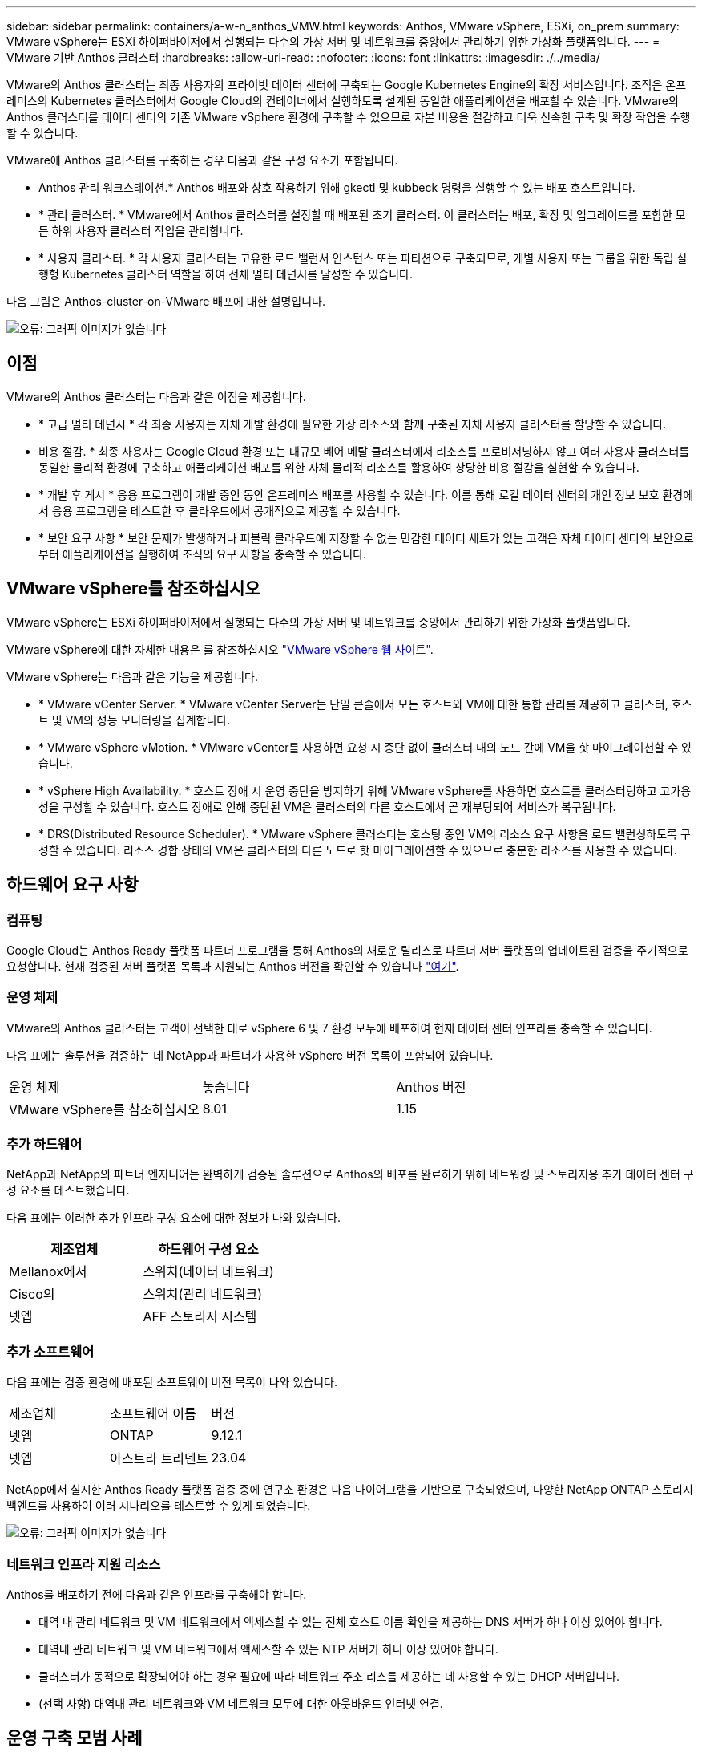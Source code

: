 ---
sidebar: sidebar 
permalink: containers/a-w-n_anthos_VMW.html 
keywords: Anthos, VMware vSphere, ESXi, on_prem 
summary: VMware vSphere는 ESXi 하이퍼바이저에서 실행되는 다수의 가상 서버 및 네트워크를 중앙에서 관리하기 위한 가상화 플랫폼입니다. 
---
= VMware 기반 Anthos 클러스터
:hardbreaks:
:allow-uri-read: 
:nofooter: 
:icons: font
:linkattrs: 
:imagesdir: ./../media/


[role="lead"]
VMware의 Anthos 클러스터는 최종 사용자의 프라이빗 데이터 센터에 구축되는 Google Kubernetes Engine의 확장 서비스입니다. 조직은 온프레미스의 Kubernetes 클러스터에서 Google Cloud의 컨테이너에서 실행하도록 설계된 동일한 애플리케이션을 배포할 수 있습니다. VMware의 Anthos 클러스터를 데이터 센터의 기존 VMware vSphere 환경에 구축할 수 있으므로 자본 비용을 절감하고 더욱 신속한 구축 및 확장 작업을 수행할 수 있습니다.

VMware에 Anthos 클러스터를 구축하는 경우 다음과 같은 구성 요소가 포함됩니다.

* Anthos 관리 워크스테이션.* Anthos 배포와 상호 작용하기 위해 gkectl 및 kubbeck 명령을 실행할 수 있는 배포 호스트입니다.
* * 관리 클러스터. * VMware에서 Anthos 클러스터를 설정할 때 배포된 초기 클러스터. 이 클러스터는 배포, 확장 및 업그레이드를 포함한 모든 하위 사용자 클러스터 작업을 관리합니다.
* * 사용자 클러스터. * 각 사용자 클러스터는 고유한 로드 밸런서 인스턴스 또는 파티션으로 구축되므로, 개별 사용자 또는 그룹을 위한 독립 실행형 Kubernetes 클러스터 역할을 하여 전체 멀티 테넌시를 달성할 수 있습니다.


다음 그림은 Anthos-cluster-on-VMware 배포에 대한 설명입니다.

image:a-w-n_anthos_controlplanev2_vm_architecture.png["오류: 그래픽 이미지가 없습니다"]



== 이점

VMware의 Anthos 클러스터는 다음과 같은 이점을 제공합니다.

* * 고급 멀티 테넌시 * 각 최종 사용자는 자체 개발 환경에 필요한 가상 리소스와 함께 구축된 자체 사용자 클러스터를 할당할 수 있습니다.
* 비용 절감. * 최종 사용자는 Google Cloud 환경 또는 대규모 베어 메탈 클러스터에서 리소스를 프로비저닝하지 않고 여러 사용자 클러스터를 동일한 물리적 환경에 구축하고 애플리케이션 배포를 위한 자체 물리적 리소스를 활용하여 상당한 비용 절감을 실현할 수 있습니다.
* * 개발 후 게시 * 응용 프로그램이 개발 중인 동안 온프레미스 배포를 사용할 수 있습니다. 이를 통해 로컬 데이터 센터의 개인 정보 보호 환경에서 응용 프로그램을 테스트한 후 클라우드에서 공개적으로 제공할 수 있습니다.
* * 보안 요구 사항 * 보안 문제가 발생하거나 퍼블릭 클라우드에 저장할 수 없는 민감한 데이터 세트가 있는 고객은 자체 데이터 센터의 보안으로부터 애플리케이션을 실행하여 조직의 요구 사항을 충족할 수 있습니다.




== VMware vSphere를 참조하십시오

VMware vSphere는 ESXi 하이퍼바이저에서 실행되는 다수의 가상 서버 및 네트워크를 중앙에서 관리하기 위한 가상화 플랫폼입니다.

VMware vSphere에 대한 자세한 내용은 를 참조하십시오 https://www.vmware.com/products/vsphere.html["VMware vSphere 웹 사이트"^].

VMware vSphere는 다음과 같은 기능을 제공합니다.

* * VMware vCenter Server. * VMware vCenter Server는 단일 콘솔에서 모든 호스트와 VM에 대한 통합 관리를 제공하고 클러스터, 호스트 및 VM의 성능 모니터링을 집계합니다.
* * VMware vSphere vMotion. * VMware vCenter를 사용하면 요청 시 중단 없이 클러스터 내의 노드 간에 VM을 핫 마이그레이션할 수 있습니다.
* * vSphere High Availability. * 호스트 장애 시 운영 중단을 방지하기 위해 VMware vSphere를 사용하면 호스트를 클러스터링하고 고가용성을 구성할 수 있습니다. 호스트 장애로 인해 중단된 VM은 클러스터의 다른 호스트에서 곧 재부팅되어 서비스가 복구됩니다.
* * DRS(Distributed Resource Scheduler). * VMware vSphere 클러스터는 호스팅 중인 VM의 리소스 요구 사항을 로드 밸런싱하도록 구성할 수 있습니다. 리소스 경합 상태의 VM은 클러스터의 다른 노드로 핫 마이그레이션할 수 있으므로 충분한 리소스를 사용할 수 있습니다.




== 하드웨어 요구 사항



=== 컴퓨팅

Google Cloud는 Anthos Ready 플랫폼 파트너 프로그램을 통해 Anthos의 새로운 릴리스로 파트너 서버 플랫폼의 업데이트된 검증을 주기적으로 요청합니다. 현재 검증된 서버 플랫폼 목록과 지원되는 Anthos 버전을 확인할 수 있습니다 https://cloud.google.com/anthos/docs/resources/partner-platforms["여기"^].



=== 운영 체제

VMware의 Anthos 클러스터는 고객이 선택한 대로 vSphere 6 및 7 환경 모두에 배포하여 현재 데이터 센터 인프라를 충족할 수 있습니다.

다음 표에는 솔루션을 검증하는 데 NetApp과 파트너가 사용한 vSphere 버전 목록이 포함되어 있습니다.

|===


| 운영 체제 | 놓습니다 | Anthos 버전 


| VMware vSphere를 참조하십시오 | 8.01 | 1.15 
|===


=== 추가 하드웨어

NetApp과 NetApp의 파트너 엔지니어는 완벽하게 검증된 솔루션으로 Anthos의 배포를 완료하기 위해 네트워킹 및 스토리지용 추가 데이터 센터 구성 요소를 테스트했습니다.

다음 표에는 이러한 추가 인프라 구성 요소에 대한 정보가 나와 있습니다.

|===
| 제조업체 | 하드웨어 구성 요소 


| Mellanox에서 | 스위치(데이터 네트워크) 


| Cisco의 | 스위치(관리 네트워크) 


| 넷엡 | AFF 스토리지 시스템 
|===


=== 추가 소프트웨어

다음 표에는 검증 환경에 배포된 소프트웨어 버전 목록이 나와 있습니다.

|===


| 제조업체 | 소프트웨어 이름 | 버전 


| 넷엡 | ONTAP | 9.12.1 


| 넷엡 | 아스트라 트리덴트 | 23.04 
|===
NetApp에서 실시한 Anthos Ready 플랫폼 검증 중에 연구소 환경은 다음 다이어그램을 기반으로 구축되었으며, 다양한 NetApp ONTAP 스토리지 백엔드를 사용하여 여러 시나리오를 테스트할 수 있게 되었습니다.

image:a-w-n_Anthos-1.15-vsphere8_validation.png["오류: 그래픽 이미지가 없습니다"]



=== 네트워크 인프라 지원 리소스

Anthos를 배포하기 전에 다음과 같은 인프라를 구축해야 합니다.

* 대역 내 관리 네트워크 및 VM 네트워크에서 액세스할 수 있는 전체 호스트 이름 확인을 제공하는 DNS 서버가 하나 이상 있어야 합니다.
* 대역내 관리 네트워크 및 VM 네트워크에서 액세스할 수 있는 NTP 서버가 하나 이상 있어야 합니다.
* 클러스터가 동적으로 확장되어야 하는 경우 필요에 따라 네트워크 주소 리스를 제공하는 데 사용할 수 있는 DHCP 서버입니다.
* (선택 사항) 대역내 관리 네트워크와 VM 네트워크 모두에 대한 아웃바운드 인터넷 연결.




== 운영 구축 모범 사례

이 섹션에는 이 솔루션을 운영 환경에 구축하기 전에 고려해야 하는 몇 가지 모범 사례가 나와 있습니다.



=== Anthos를 최소 3개의 노드로 구성된 ESXi 클러스터에 배포합니다

시승 또는 평가 목적으로 3개 미만의 노드로 구성된 vSphere 클러스터에 Anthos를 설치할 수는 있지만 운영 워크로드에 권장되지 않습니다. 두 노드가 기본적인 HA 및 내결함성을 지원하지만 Anthos 클러스터 구성을 수정하여 기본 호스트 선호도를 비활성화해야 하며, 이 구축 방법은 Google Cloud에서 지원되지 않습니다.



=== 가상 머신 및 호스트 선호도를 구성합니다

여러 하이퍼바이저 노드에 Anthos 클러스터 노드를 분산하는 것은 VM 및 호스트 친화성을 활성화하여 달성할 수 있습니다.

유사성 또는 반유사성은 VM 및/또는 호스트 세트에 대한 규칙을 정의하는 방법으로, VM이 그룹의 동일한 호스트 또는 호스트에서 함께 실행되는지 아니면 다른 호스트에서 실행되는지를 결정합니다. VM 및/또는 동일한 매개 변수와 조건 집합을 가진 호스트로 구성된 선호도 그룹을 생성하여 VM에 적용됩니다. 선호도 그룹의 VM이 그룹의 동일한 호스트에서 실행되는지, 아니면 다른 호스트에서 개별적으로 실행되는지에 따라 선호도 그룹의 매개 변수는 양의 선호도 또는 음의 선호도를 정의할 수 있습니다.

선호도 그룹을 구성하려면 아래에서 사용 중인 VMware vSphere 버전에 해당하는 링크를 참조하십시오.

https://docs.vmware.com/en/VMware-vSphere/6.7/com.vmware.vsphere.resmgmt.doc/GUID-FF28F29C-8B67-4EFF-A2EF-63B3537E6934.html["vSphere 6.7 설명서: DRS 선호도 규칙 사용"^].https://docs.vmware.com/en/VMware-vSphere/7.0/com.vmware.vsphere.resmgmt.doc/GUID-FF28F29C-8B67-4EFF-A2EF-63B3537E6934.html["vSphere 7.0 설명서: DRS 선호도 규칙 사용"^].


NOTE: Anthos는 각 개별 'cluster.yAML' 파일에 구성 옵션을 사용하여 사용자 환경의 ESXi 호스트 수에 따라 활성화 또는 비활성화할 수 있는 노드 선호도 규칙을 자동으로 생성합니다.

